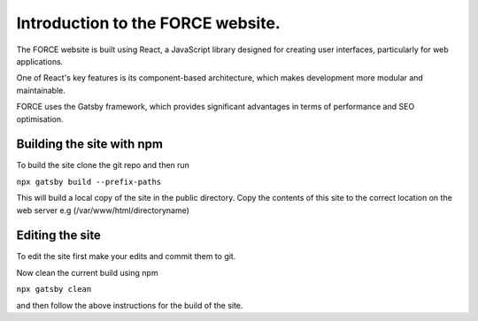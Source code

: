 Introduction to the FORCE website. 
==================================

The FORCE website is built using React, a JavaScript library designed for creating user interfaces, particularly for web applications.

One of React's key features is its component-based architecture, which makes development more modular and maintainable.

FORCE uses the Gatsby framework, which provides significant advantages in terms of performance and SEO optimisation.

Building the site with npm
--------------------------

To build the site clone the git repo and then run 

``npx gatsby build --prefix-paths``

This will build a local copy of the site in the public directory. 
Copy the contents of this site to the correct location on the web server e.g (/var/www/html/directoryname)

Editing the site
----------------

To edit the site first make your edits and commit them to git. 

Now clean the current build using npm

``npx gatsby clean``

and then follow the above instructions for the build of the site. 



